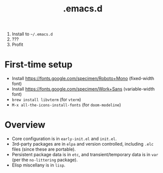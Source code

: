 #+TITLE: .emacs.d

1. Install to =~/.emacs.d=
2. ???
3. Profit

* First-time setup
- Install https://fonts.google.com/specimen/Roboto+Mono (fixed-width font)
- Install https://fonts.google.com/specimen/Work+Sans (variable-width font)
- =brew install libvterm= (for =vterm=)
- =M-x all-the-icons-install-fonts= (for =doom-modeline=)

* Overview
- Core configuration is in =early-init.el= and =init.el=.
- 3rd-party packages are in =elpa= and version controlled, including =.elc= files (since these are portable).
- Persistent package data is in =etc=, and transient/temporary data is in =var= (per the =no-littering= package).
- Elisp miscellany is in =lisp=.
